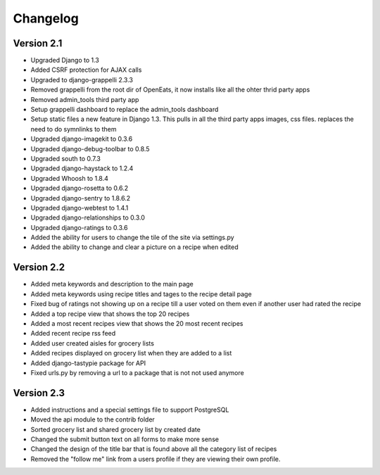 Changelog
==========

Version 2.1
--------------
* Upgraded Django to 1.3
* Added CSRF protection for AJAX calls
* Upgraded to django-grappelli 2.3.3
* Removed grappelli from the root dir of OpenEats, it now installs like all the ohter thrid party apps
* Removed admin_tools third party app
* Setup grappelli dashboard to replace the admin_tools dashboard
* Setup static files a new feature in Django 1.3. This pulls in all the third party apps images, css files.
  replaces the need to do symnlinks to them
* Upgraded django-imagekit to 0.3.6
* Upgraded django-debug-toolbar to 0.8.5
* Upgraded south to 0.7.3
* Upgraded django-haystack to 1.2.4
* Upgraded Whoosh to 1.8.4
* Upgraded django-rosetta to 0.6.2
* Upgraded django-sentry to 1.8.6.2
* Upgraded django-webtest to 1.4.1
* Upgraded django-relationships to 0.3.0
* Upgraded django-ratings to 0.3.6
* Added the ability for users to change the tile of the site via settings.py
* Added the ability to change and clear a picture on a recipe when edited

Version 2.2
--------------
* Added meta keywords and description to the main page
* Added meta keywords using recipe titles and tages to the recipe detail page
* Fixed bug of ratings not showing up on a recipe till a user voted on them even if another user had rated the recipe
* Added a top recipe view that shows the top 20 recipes
* Added a most recent recipes view that shows the 20 most recent recipes
* Added recent recipe rss feed
* Added user created aisles for grocery lists
* Added recipes displayed on grocery list when they are added to a list
* Added django-tastypie package for API
* Fixed urls.py by removing a url to a package that is not not used anymore

Version 2.3
--------------
* Added instructions and a special settings file to support PostgreSQL
* Moved the api module to the contrib folder
* Sorted grocery list and shared grocery list by created date
* Changed the submit button text on all forms to make more sense
* Changed the design of the title bar that is found above all the category list of recipes
* Removed the "follow me" link from a users profile if they are viewing their own profile.